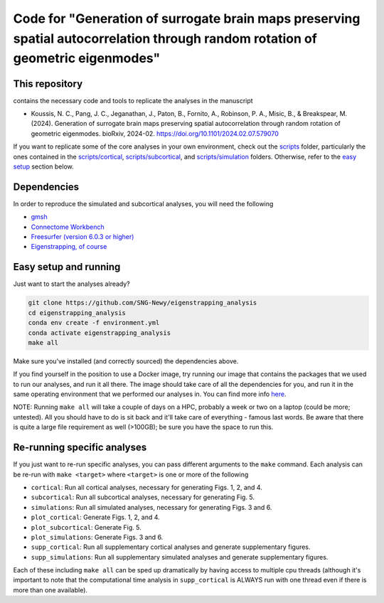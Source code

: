 Code for "Generation of surrogate brain maps preserving spatial autocorrelation through random rotation of geometric eigenmodes"
--------------------------------------------------------------------------------------------------------------------------------

.. image:: ./_static/main_figure.jpg
  :scale: 20%
  :align: center

This repository
===============

contains the necessary code and tools to replicate the analyses in the manuscript

* Koussis, N. C., Pang, J. C., Jeganathan, J., Paton, B., Fornito, A., Robinson, P. A., Misic, B., & Breakspear, M. (2024). Generation of surrogate brain maps preserving spatial autocorrelation through random rotation of geometric eigenmodes. bioRxiv, 2024-02. `<https://doi.org/10.1101/2024.02.07.579070>`_

If you want to replicate some of the core analyses in your own environment, check out the `<scripts>`_ folder, particularly the ones contained in the `<scripts/cortical>`_, `<scripts/subcortical>`_, and `<scripts/simulation>`_ folders. Otherwise, refer to the `easy setup <README.rst#Easy-setup-and-running>`_ section below.

Dependencies
============

In order to reproduce the simulated and subcortical analyses, you will need the following

* `gmsh <https://gmsh.info>`_
* `Connectome Workbench <https://www.humanconnectome.org/software/get-connectome-workbench>`_
* `Freesurfer (version 6.0.3 or higher) <https://surfer.nmr.mgh.harvard.edu/>`_
* `Eigenstrapping, of course <https://github.com/SNG-Newy/eigenstrapping>`_

Easy setup and running
======================

Just want to start the analyses already?

.. code-block:: bash
    
    git clone https://github.com/SNG-Newy/eigenstrapping_analysis
    cd eigenstrapping_analysis
    conda env create -f environment.yml
    conda activate eigenstrapping_analysis
    make all

Make sure you've installed (and correctly sourced) the dependencies above. 

If you find yourself in the position to use a Docker image, try running our image that contains the packages that we used to run our analyses, and run it all there. The image should take care of all the dependencies for you, and run it in the same operating environment that we performed our analyses in. You can find more info `here <./container/README.rst>`_.

NOTE: Running ``make all`` will take a couple of days on a HPC, probably a week or two on a laptop (could be more; untested). All you should have to do is sit back and it'll take care of everything - famous last words. Be aware that there is quite a large file requirement as well (>100GB); be sure you have the space to run this.

Re-running specific analyses
============================

If you just want to re-run specific analyses, you can pass different arguments to the ``make`` command. Each analysis can be re-run with ``make <target>`` where ``<target>`` is one or more of the following

* ``cortical``: Run all cortical analyses, necessary for generating Figs. 1, 2, and 4.
* ``subcortical``: Run all subcortical analyses, necessary for generating Fig. 5.
* ``simulations``: Run all simulated analyses, necessary for generating Figs. 3 and 6.
* ``plot_cortical``: Generate Figs. 1, 2, and 4.
* ``plot_subcortical``: Generate Fig. 5.
* ``plot_simulations``: Generate Figs. 3 and 6.
* ``supp_cortical``: Run all supplementary cortical analyses and generate supplementary figures.
* ``supp_simulations``: Run all supplementary simulated analyses and generate supplementary figures.

Each of these including ``make all`` can be sped up dramatically by having access to multiple cpu threads (although it's important to note that the computational time analysis in ``supp_cortical`` is ALWAYS run with one thread even if there is more than one available).



